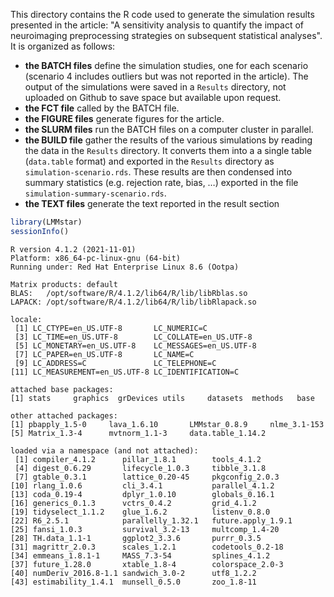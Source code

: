 This directory contains the R code used to generate the simulation
results presented in the article: "A sensitivity analysis to quantify
the impact of neuroimaging preprocessing strategies on subsequent
statistical analyses". It is organized as follows:
- *the BATCH files* define the simulation studies, one for each
  scenario (scenario 4 includes outliers but was not reported in the
  article). The output of the simulations were saved in a =Results=
  directory, not uploaded on Github to save space but available upon
  request. 
- *the FCT file* called by the BATCH file.
- *the FIGURE files* generate figures for the article.
- *the SLURM files* run the BATCH files on a computer cluster in parallel.
- *the BUILD file* gather the results of the various simulations by
  reading the data in the =Results= directory. It converts them into a
  a single table (=data.table= format) and exported in the =Results=
  directory as =simulation-scenario.rds=. These results are then
  condensed into summary statistics (e.g. rejection rate, bias, ...)
  exported in the file =simulation-summary-scenario.rds=.
- *the TEXT files* generate the text reported in the result section


#+BEGIN_SRC R :exports both :results output :session *R* :cache no
library(LMMstar)
sessionInfo()
#+END_SRC

#+RESULTS:
#+begin_example
R version 4.1.2 (2021-11-01)
Platform: x86_64-pc-linux-gnu (64-bit)
Running under: Red Hat Enterprise Linux 8.6 (Ootpa)

Matrix products: default
BLAS:   /opt/software/R/4.1.2/lib64/R/lib/libRblas.so
LAPACK: /opt/software/R/4.1.2/lib64/R/lib/libRlapack.so

locale:
 [1] LC_CTYPE=en_US.UTF-8       LC_NUMERIC=C              
 [3] LC_TIME=en_US.UTF-8        LC_COLLATE=en_US.UTF-8    
 [5] LC_MONETARY=en_US.UTF-8    LC_MESSAGES=en_US.UTF-8   
 [7] LC_PAPER=en_US.UTF-8       LC_NAME=C                 
 [9] LC_ADDRESS=C               LC_TELEPHONE=C            
[11] LC_MEASUREMENT=en_US.UTF-8 LC_IDENTIFICATION=C       

attached base packages:
[1] stats     graphics  grDevices utils     datasets  methods   base     

other attached packages:
[1] pbapply_1.5-0     lava_1.6.10       LMMstar_0.8.9     nlme_3.1-153     
[5] Matrix_1.3-4      mvtnorm_1.1-3     data.table_1.14.2

loaded via a namespace (and not attached):
 [1] compiler_4.1.2      pillar_1.8.1        tools_4.1.2        
 [4] digest_0.6.29       lifecycle_1.0.3     tibble_3.1.8       
 [7] gtable_0.3.1        lattice_0.20-45     pkgconfig_2.0.3    
[10] rlang_1.0.6         cli_3.4.1           parallel_4.1.2     
[13] coda_0.19-4         dplyr_1.0.10        globals_0.16.1     
[16] generics_0.1.3      vctrs_0.4.2         grid_4.1.2         
[19] tidyselect_1.1.2    glue_1.6.2          listenv_0.8.0      
[22] R6_2.5.1            parallelly_1.32.1   future.apply_1.9.1 
[25] fansi_1.0.3         survival_3.2-13     multcomp_1.4-20    
[28] TH.data_1.1-1       ggplot2_3.3.6       purrr_0.3.5        
[31] magrittr_2.0.3      scales_1.2.1        codetools_0.2-18   
[34] emmeans_1.8.1-1     MASS_7.3-54         splines_4.1.2      
[37] future_1.28.0       xtable_1.8-4        colorspace_2.0-3   
[40] numDeriv_2016.8-1.1 sandwich_3.0-2      utf8_1.2.2         
[43] estimability_1.4.1  munsell_0.5.0       zoo_1.8-11         
#+end_example
